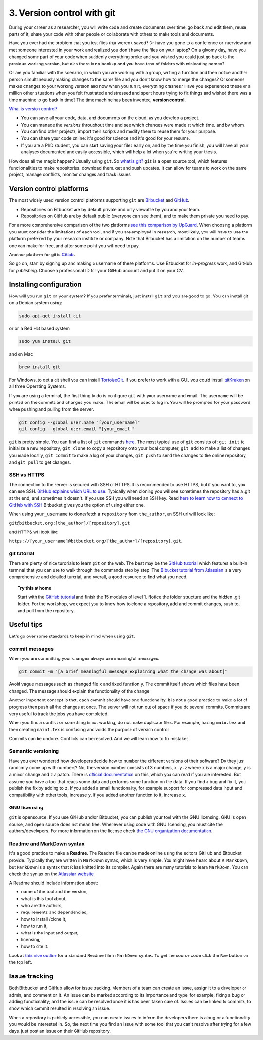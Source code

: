 3. Version control with git
===============================
 
During your career as a researcher, you will write code and create documents over time, go back and edit them, reuse parts of it, share your code with other people or collaborate with others to make tools and documents.
 
Have you ever had the problem that you lost files that weren't saved? Or have you gone to a conference or interview and met someone interested in your work and realized you don't have the files on your laptop? On a gloomy day, have you changed some part of your code when suddenly everything broke and you wished you could just go back to the previous working version, but alas there is no backup and you have tens of folders with misleading names? 
 
Or are you familiar with the scenario, in which you are working with a group, writing a function and then notice another person simultaneously making changes to the same file and you don't know how to merge the changes? Or someone makes changes to your working version and now when you run it, everything crashes? Have you experienced these or a million other situations when you felt frustrated and stressed and spent hours trying to fix things and wished there was a time machine to go back in time? The time machine has been invented, **version control**.
 
`What is version control? <https://www.atlassian.com/git/tutorials/what-is-version-control>`_
 
- You can save all your code, data, and documents on the cloud, as you develop a project.
- You can manage the *versions* throughout time and see which changes were made at which time, and by whom.
- You can find other projects, import their scripts and modify them to reuse them for your purpose.
- You can share your code online: it's good for science and it's good for your resume.
- If you are a PhD student, you can start saving your files early on, and by the time you finish, you will have all your analyses documented and easily accessible, which will help a lot when you're writing your thesis.

How does all the magic happen? Usually using ``git``.   
So `what is git? <https://www.atlassian.com/git/tutorials/what-is-git>`_    
``git`` is a open source tool, which features functionalities to make repositories, download them, get and push updates. It can allow for teams to work on the same project, manage conflicts, monitor changes and track issues. 

 
Version control platforms
############################
The most widely used version control platforms supporting ``git`` are `Bitbucket <https://bitbucket.org/>`_ and `GitHub <https://github.com/>`_. 
 
- Repositories on Bitbucket are by default private and only viewable by you and your team. 
- Repositories on GitHub are by default public (everyone can see them), and to make them private you need to pay.
 
For a more comprehensive comparison of the two platforms `see this comparison by UpGuard <https://www.upguard.com/articles/github-vs-bitbucket>`_. When choosing a platform you must consider the limitations of each tool, and if you are employed in research, most likely, you will have to use the platform preferred by your research institute or company. Note that Bitbucket has a limitation on the number of teams one can make for free, and after some point you will need to pay.
 
Another platform for git is `Gitlab <https://about.gitlab.com/>`_.   
 
So go on, start by signing up and making a username of these platforms. Use Bitbucket for *in-progress* work, and GitHub for *publishing*. Choose a professional ID for your GitHub account and put it on your CV.

 
Installing configuration
############################
 
How will you run ``git`` on your system? If you prefer terminals, just install ``git`` and you are good to go. You can install git on a Debian system using:    
 
.. code:: bash
 
   sudo apt-get install git
 
or on a Red Hat based system        
   
.. code:: bash
 
   sudo yum install git
 
and on Mac        
         
.. code:: bash
 
   brew install git
 
For Windows, to get a git shell you can install `TortoiseGit <https://tortoisegit.org/>`_.   
If you prefer to work with a GUI, you could install `gitKraken <https://www.gitkraken.com/>`_ on all three Operating Systems.

If you are using a terminal, the first thing to do is configure ``git`` with your username and email. The username will be printed on the commits and changes you make. The email will be used to log in. You will be prompted for your password when pushing and pulling from the server.
 
.. code:: bash
 
   git config --global user.name "[your_username]"
   git config --global user.email "[your_email]"
 
 
``git`` is pretty simple. 
You can find a list of ``git`` commands `here <https://confluence.atlassian.com/bitbucketserver/basic-git-commands-776639767.html>`_.    
The most typical use of ``git`` consists of: ``git init`` to initialize a new repository, ``git clone`` to copy a repository onto your local computer, ``git add`` to make a list of changes you made locally, ``git commit`` to make a log of your changes, ``git push`` to send the changes to the online repository, and ``git pull`` to get changes. 
 
SSH vs HTTPS
**********************
The connection to the server is secured with SSH or HTTPS. It is recommended to use HTTPS, but if you want to, you can use SSH. 
`GitHub explains which URL to use <https://help.github.com/articles/which-remote-url-should-i-use/>`_.     
Typically when cloning you will see sometimes the repository has a .git at the end, and sometimes it doesn't.   
If you use SSH you will need an SSH key. Read `here to learn how to connect to GitHub with SSH <https://help.github.com/articles/connecting-to-github-with-ssh/>`_ Bitbucket gives you the option of using either one. 
 
.. image:: images/HTTPS_SSH_bitbucket.png

When using ``your_username`` to clone/fetch a ``repository`` from ``the_author``, an SSH url will look like:
 
``git@bitbucket.org:[the_author]/[repository].git`` 
 
and HTTPS will look like:
 
``https://[your_username]@bitbucket.org/[the_author]/[repository].git``.
 
git tutorial
******************
There are plenty of nice turorials to learn ``git`` on the web. 
The best may be the `GitHub tutorial <https://try.github.io>`_ which features a built-in terminal that you can use to walk through the commands step by step. 
The `Bibucket tutorial from Atlassian <https://www.atlassian.com/git/tutorials/setting-up-a-repository>`_ is a very comprehensive and detailed turorial, and overall, a good resource to find what you need.   
   
.. topic:: Try this at home
   
   Start with the `GitHub tutorial <https://try.github.io>`_ and finish the 15 modules of level 1. 
   Notice the folder structure and the hidden .git folder.
   For the workshop, we expect you to know how to clone a repository, add and commit changes, push to, and pull from the repository.
 
Useful tips
####################
Let's go over some standards to keep in mind when using ``git``.
 
commit messages
**********************
 
When you are committing your changes always use meaningful messages. 
 
.. code:: bash
 
   git commit -m "[a brief meaningful message explaining what the change was about]"
 
Avoid vague messages such as changed file x and fixed function y. The commit itself shows which files have been changed. The message should explain the functionality of the change.
 
Another important concept is that, each commit should have one functionality. It is not a good practice to make a lot of progress then push all the changes at once. The server will not run out of space if you do several commits. Commits are very useful to track the jobs you have completed.   
 
When you find a conflict or something is not working, do not make duplicate files. For example, having ``main.tex`` and then creating ``main1.tex`` is confusing and voids the purpose of version control.
 
Commits can be undone. Conflicts can be resolved. And we will learn how to fix mistakes.
 
 
Semantic versioning
**********************
Have you ever wondered how developers decide how to number the different versions of their software?
Do they just randomly come up with numbers? No, the version number consists of 3 numbers, ``x.y.z`` where ``x`` is a major change, ``y`` is a minor change and ``z`` a patch. There is `official documentation <http://semver.org/>`_ on this, which you can read if you are interested. But assume you have a tool that reads some data and performs some function on the data. If you find a bug and fix it, you publish the fix by adding to ``z``. If you added a small functionality, for example support for compressed data input and compatibility with other tools, increase ``y``. If you added another function to it, increase ``x``. 
 
GNU licensing
*****************
``git`` is opensource. 
If you use GitHub and/or Bitbucket, you can publish your tool with the GNU licensing. 
GNU is open source, and open source does not mean free. 
Whenever using code with GNU licensing, you must cite the authors/developers. 
For more information on the license check `the GNU organization documentation <https://www.gnu.org/licenses/gpl-3.0.en.html>`_.
 
Readme and MarkDown syntax
*********************************
It's a good practice to make a **Readme**. The Readme file can be made online using the editors GitHub and Bitbucket provide. Typically they are written in ``MarkDown`` syntax, which is very simple. You might have heard about ``R MarkDown``, but ``MarkDown`` is a syntax that ``R`` has knitted into its compiler. Again there are many tutorials to learn ``MarkDown``. You can check the syntax on the `Atlassian website <https://confluence.atlassian.com/bitbucketserver/markdown-syntax-guide-776639995.html>`_.
 
A Readme should include information about:

- name of the tool and the version,
- what is this tool about,
- who are the authors,
- requirements and dependencies,
- how to install /clone it,
- how to run it,
- what is the input and output,
- licensing,
- how to cite it.
 
Look at `this nice outline <https://gist.github.com/PurpleBooth/109311bb0361f32d87a2>`_ for a standard Readme file in ``MarkDown`` syntax. To get the source code click the ``Raw`` button on the top left.
 
Issue tracking
###################
Both Bitbucket and GitHub allow for issue tracking. Members of a team can create an issue, assign it to a developer or admin, and comment on it. An issue can be marked according to its importance and type, for example, fixing a bug or adding functionality; and the issue can be resolved once it is has been taken care of. Issues can be linked to commits, to show which commit resulted in resolving an issue. 
 
When a repository is publicly accessible, you can create issues to inform the developers there is a bug or a functionality you would be interested in. So, the next time you find an issue with some tool that you can't resolve after trying for a few days, just post an issue on their GitHub repository.

